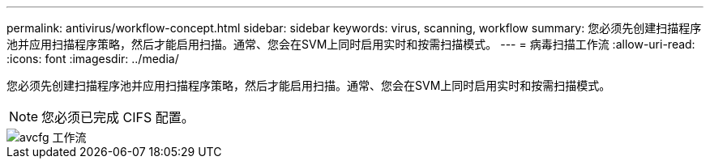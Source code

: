 ---
permalink: antivirus/workflow-concept.html 
sidebar: sidebar 
keywords: virus, scanning, workflow 
summary: 您必须先创建扫描程序池并应用扫描程序策略，然后才能启用扫描。通常、您会在SVM上同时启用实时和按需扫描模式。 
---
= 病毒扫描工作流
:allow-uri-read: 
:icons: font
:imagesdir: ../media/


[role="lead"]
您必须先创建扫描程序池并应用扫描程序策略，然后才能启用扫描。通常、您会在SVM上同时启用实时和按需扫描模式。

[NOTE]
====
您必须已完成 CIFS 配置。

====
image::../media/avcfg-workflow.gif[avcfg 工作流]
